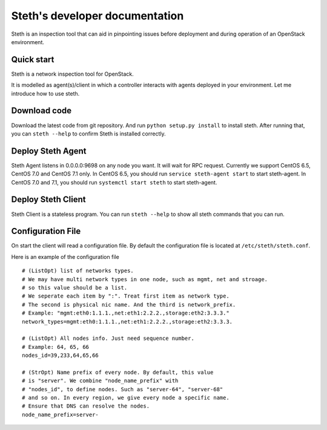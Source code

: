===============================
Steth's developer documentation
===============================

Steth is an inspection tool that can aid in pinpointing issues before deployment
and during operation of an OpenStack environment.


-----------
Quick start
-----------

Steth is a network inspection tool for OpenStack.

It is modelled as agent(s)/client in which a controller interacts with
agents deployed in your environment. Let me introduce how to use steth.


-------------
Download code
-------------

Download the latest code from git repository. And run
``python setup.py install`` to install steth. After running that, you can
``steth --help`` to confirm Steth is installed correctly.


------------------
Deploy Steth Agent
------------------

Steth Agent listens in 0.0.0.0:9698 on any node you want. It will wait for
RPC request. Currently we support CentOS 6.5, CentOS 7.0 and CentOS 7.1 only.
In CentOS 6.5, you should run ``service steth-agent start`` to start
steth-agent. In CentOS 7.0 and 7.1, you should run ``systemctl start steth``
to start steth-agent.


-------------------
Deploy Steth Client
-------------------

Steth Client is a stateless program. You can run ``steth --help`` to show all
steth commands that you can run.


------------------
Configuration File
------------------

On start the client will read a configuration file. By default the configuration
file is located at ``/etc/steth/steth.conf``.

Here is an example of the configuration file

::

  # (ListOpt) list of networks types.
  # We may have multi network types in one node, such as mgmt, net and stroage.
  # so this value should be a list.
  # We seperate each item by ":". Treat first item as network type.
  # The second is physical nic name. And the third is network_prefix.
  # Example: "mgmt:eth0:1.1.1.,net:eth1:2.2.2.,storage:eth2:3.3.3."
  network_types=mgmt:eth0:1.1.1.,net:eth1:2.2.2.,storage:eth2:3.3.3.
 
  # (ListOpt) All nodes info. Just need sequence number.
  # Example: 64, 65, 66
  nodes_id=39,233,64,65,66

  # (StrOpt) Name prefix of every node. By default, this value
  # is "server". We combine "node_name_prefix" with
  # "nodes_id", to define nodes. Such as "server-64", "server-68"
  # and so on. In every region, we give every node a specific name.
  # Ensure that DNS can resolve the nodes.
  node_name_prefix=server-
